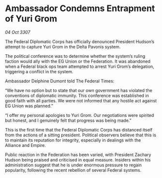 * Ambassador Condemns Entrapment of Yuri Grom

/04 Oct 3307/

The Federal Diplomatic Corps has officially denounced President Hudson’s attempt to capture Yuri Grom in the Delta Pavonis system. 

The political conference was to determine whether the system’s ruling faction would ally with the EG Union or the Federation. It was abandoned when a Federal black ops team attempted to arrest Yuri Grom’s delegation, triggering a conflict in the system. 

Ambassador Delphine Dumont told The Federal Times: 

“We have no option but to state that our own government has violated the conventions of diplomatic immunity. This conference was established in good faith with all parties. We were not informed that any hostile act against EG Union was planned.” 

“I offer my personal apologies to Yuri Grom. Our negotiations were spirited but honest, and I genuinely felt that progress was being made.” 

This is the first time that the Federal Diplomatic Corps has distanced itself from the actions of a sitting president. Political observers believe that this is to maintain its reputation for integrity, especially in dealings with the Alliance and Empire. 

Public reaction in the Federation has been varied, with President Zachary Hudson being praised and criticised in equal measure. Insiders within his administration suggest that he is under enormous pressure to regain popularity, following the recent rebellion of several Federal systems.